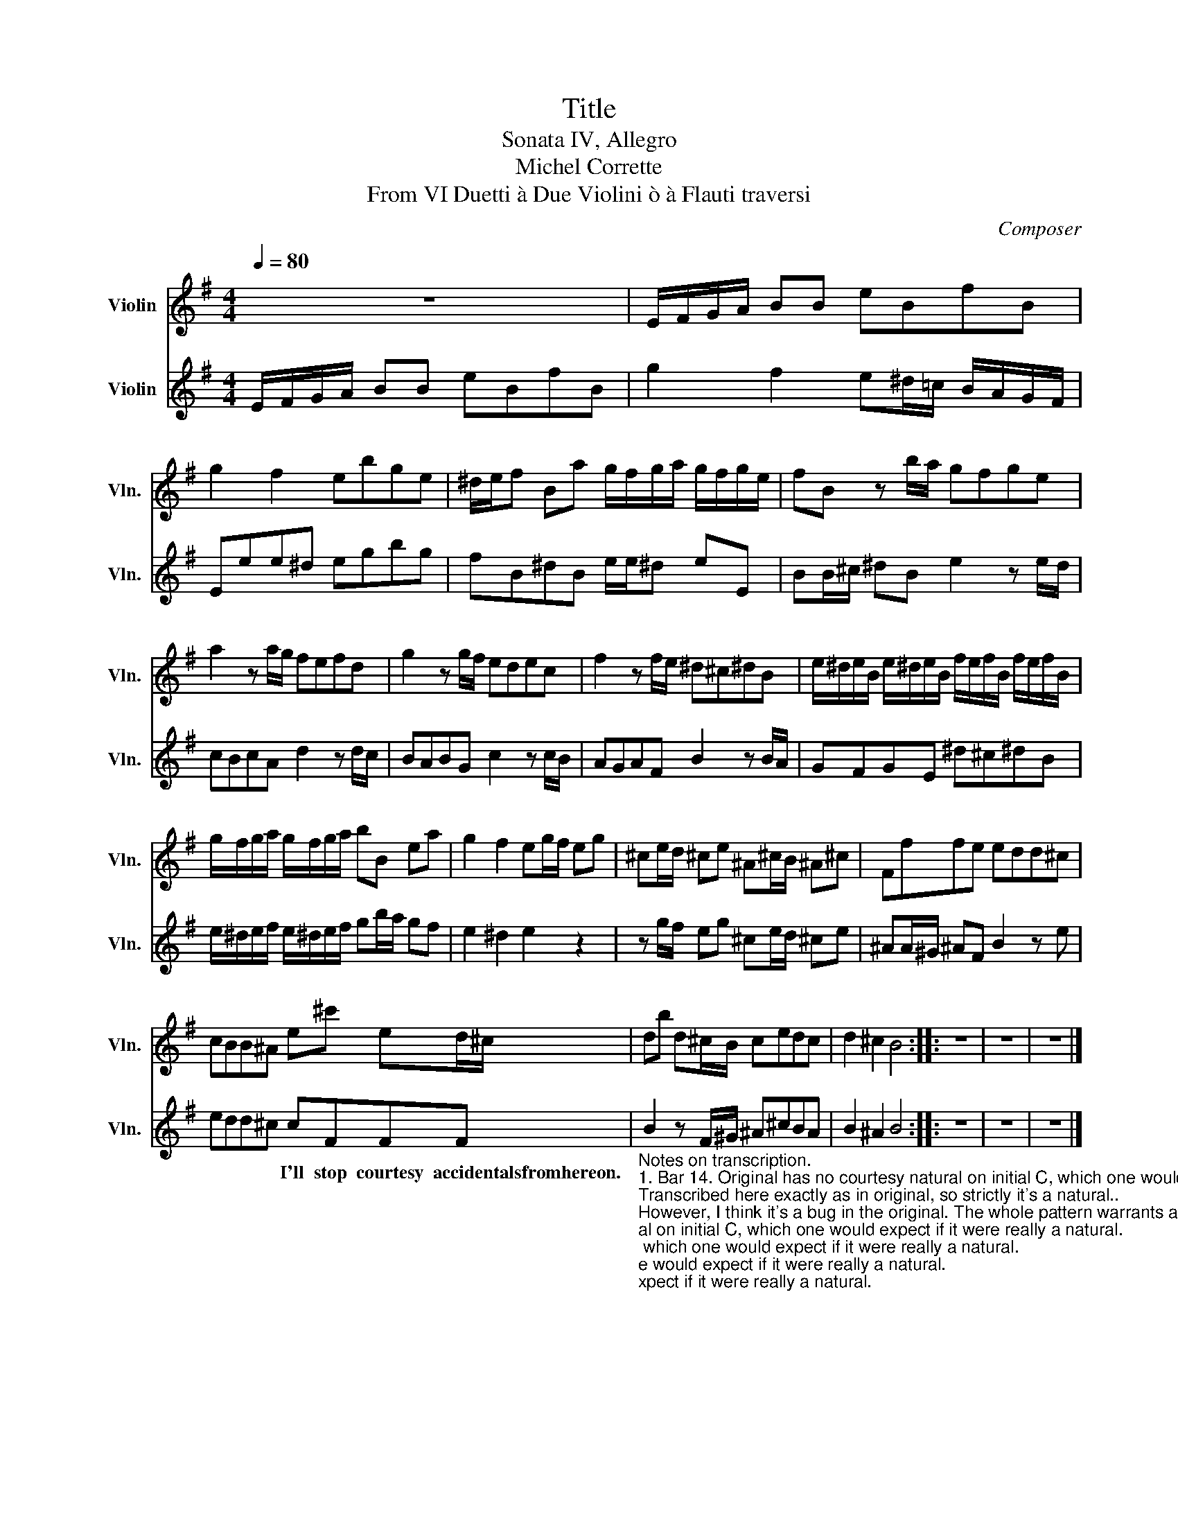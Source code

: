 X:1
T:Title
T:Sonata IV, Allegro
T:Michel Corrette
T:From VI Duetti à Due Violini ò à Flauti traversi
C:Composer
%%score 1 2
L:1/8
Q:1/4=80
M:4/4
K:G
V:1 treble nm="Violin" snm="Vln."
V:2 treble nm="Violin" snm="Vln."
V:1
 z8 | E/F/G/A/ BB eBfB | g2 f2 ebge | ^d/e/f Ba g/f/g/a/ g/f/g/e/ | fB z b/a/ gfge | %5
 a2 z a/g/ fefd | g2 z g/f/ edec | f2 z f/e/ ^d^c^dB | e/^d/e/B/ e/^d/e/B/ f/e/f/B/ f/e/f/B/ | %9
 g/f/g/a/ g/f/g/a/ bB ea | g2 f2 eg/f/ eg | ^ce/d/ ^ce ^A^c/B/ ^A^c | Fffe edd^c | %13
 cBB^A e^c' ed/^c/ | db d^c/B/ cedc | d2 ^c2 B4 :: z8 | z8 | z8 |] %19
V:2
 E/F/G/A/ BB eBfB | g2 f2 e^d/=c/ B/A/G/F/ | Eee^d egbg | fB^dB e/e/^d eE | BB/^c/ ^dB e2 z e/d/ | %5
w: |||||
 cBcA d2 z d/c/ | BABG c2 z c/B/ | AGAF B2 z B/A/ | GFGE ^d^c^dB | e/^d/e/f/ e/^d/e/f/ gb/a/ gf | %10
w: |||||
 e2 ^d2 e2 z2 | z g/f/ eg ^ce/d/ ^ce | ^AA/^G/ ^AF B2 z e | edd^c cFFF | %14
w: |||* * * * I'll stop courtesy accidentalsfromhereon.|
"_Notes on transcription.\n1. Bar 14. Original has no courtesy natural on initial C, which one would expect if it were really a natural.\nTranscribed here exactly as in original, so strictly it's a natural..\nHowever, I think it's a bug in the original. The whole pattern warrants a # sign. Also, all C's around are C# ...\nAsk an expert.\n2. blah\n3. blah\n" B2 z F/^G/ ^A^cBA | %15
w: |
 B2 ^A2 B4 :: z8 | z8 | z8 |] %19
w: ||||

